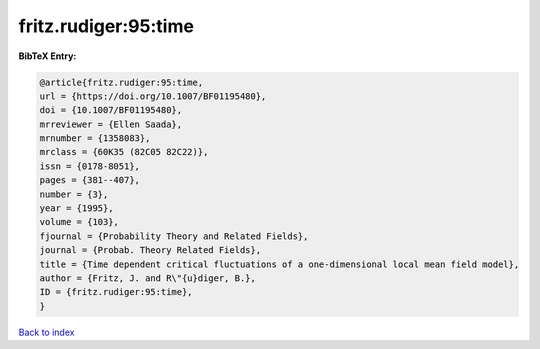 fritz.rudiger:95:time
=====================

.. :cite:t:`fritz.rudiger:95:time`

.. bibliography:: ../../All.bib

**BibTeX Entry:**

.. code-block:: bibtex

   @article{fritz.rudiger:95:time,
   url = {https://doi.org/10.1007/BF01195480},
   doi = {10.1007/BF01195480},
   mrreviewer = {Ellen Saada},
   mrnumber = {1358083},
   mrclass = {60K35 (82C05 82C22)},
   issn = {0178-8051},
   pages = {381--407},
   number = {3},
   year = {1995},
   volume = {103},
   fjournal = {Probability Theory and Related Fields},
   journal = {Probab. Theory Related Fields},
   title = {Time dependent critical fluctuations of a one-dimensional local mean field model},
   author = {Fritz, J. and R\"{u}diger, B.},
   ID = {fritz.rudiger:95:time},
   }

`Back to index <../index>`_

